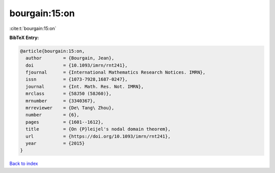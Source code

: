 bourgain:15:on
==============

:cite:t:`bourgain:15:on`

**BibTeX Entry:**

.. code-block:: bibtex

   @article{bourgain:15:on,
     author        = {Bourgain, Jean},
     doi           = {10.1093/imrn/rnt241},
     fjournal      = {International Mathematics Research Notices. IMRN},
     issn          = {1073-7928,1687-0247},
     journal       = {Int. Math. Res. Not. IMRN},
     mrclass       = {58J50 (58J60)},
     mrnumber      = {3340367},
     mrreviewer    = {De\ Tang\ Zhou},
     number        = {6},
     pages         = {1601--1612},
     title         = {On {P}leijel's nodal domain theorem},
     url           = {https://doi.org/10.1093/imrn/rnt241},
     year          = {2015}
   }

`Back to index <../By-Cite-Keys.html>`_
